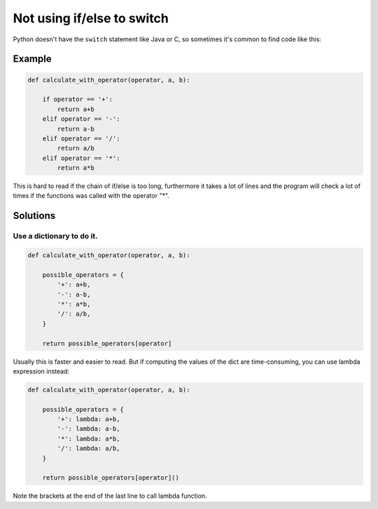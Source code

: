 Not using if/else to switch
==========================

Python doesn't have the ``switch`` statement like Java or C, so sometimes it's common to find
code like this:

Example
-------

.. code:: python

    def calculate_with_operator(operator, a, b):

        if operator == '+':
            return a+b
        elif operator == '-':
            return a-b
        elif operator == '/':
            return a/b
        elif operator == '*':
            return a*b


This is hard to read if the chain of if/else is too long, furthermore it takes a lot of lines
and the program will check a lot of times if the functions was called with the operator "*".

Solutions
-----------
Use a dictionary to do it.
.........................................................

.. code:: python

    def calculate_with_operator(operator, a, b):

        possible_operators = {
            '+': a+b,
            '-': a-b,
            '*': a*b,
            '/': a/b,
        }

        return possible_operators[operator]

Usually this is faster and easier to read.
But if computing the values of the dict are time-consuming,
you can use lambda expression instead:

.. code:: python

    def calculate_with_operator(operator, a, b):

        possible_operators = {
            '+': lambda: a+b,
            '-': lambda: a-b,
            '*': lambda: a*b,
            '/': lambda: a/b,
        }

        return possible_operators[operator]()

Note the brackets at the end of the last line to call lambda function.
